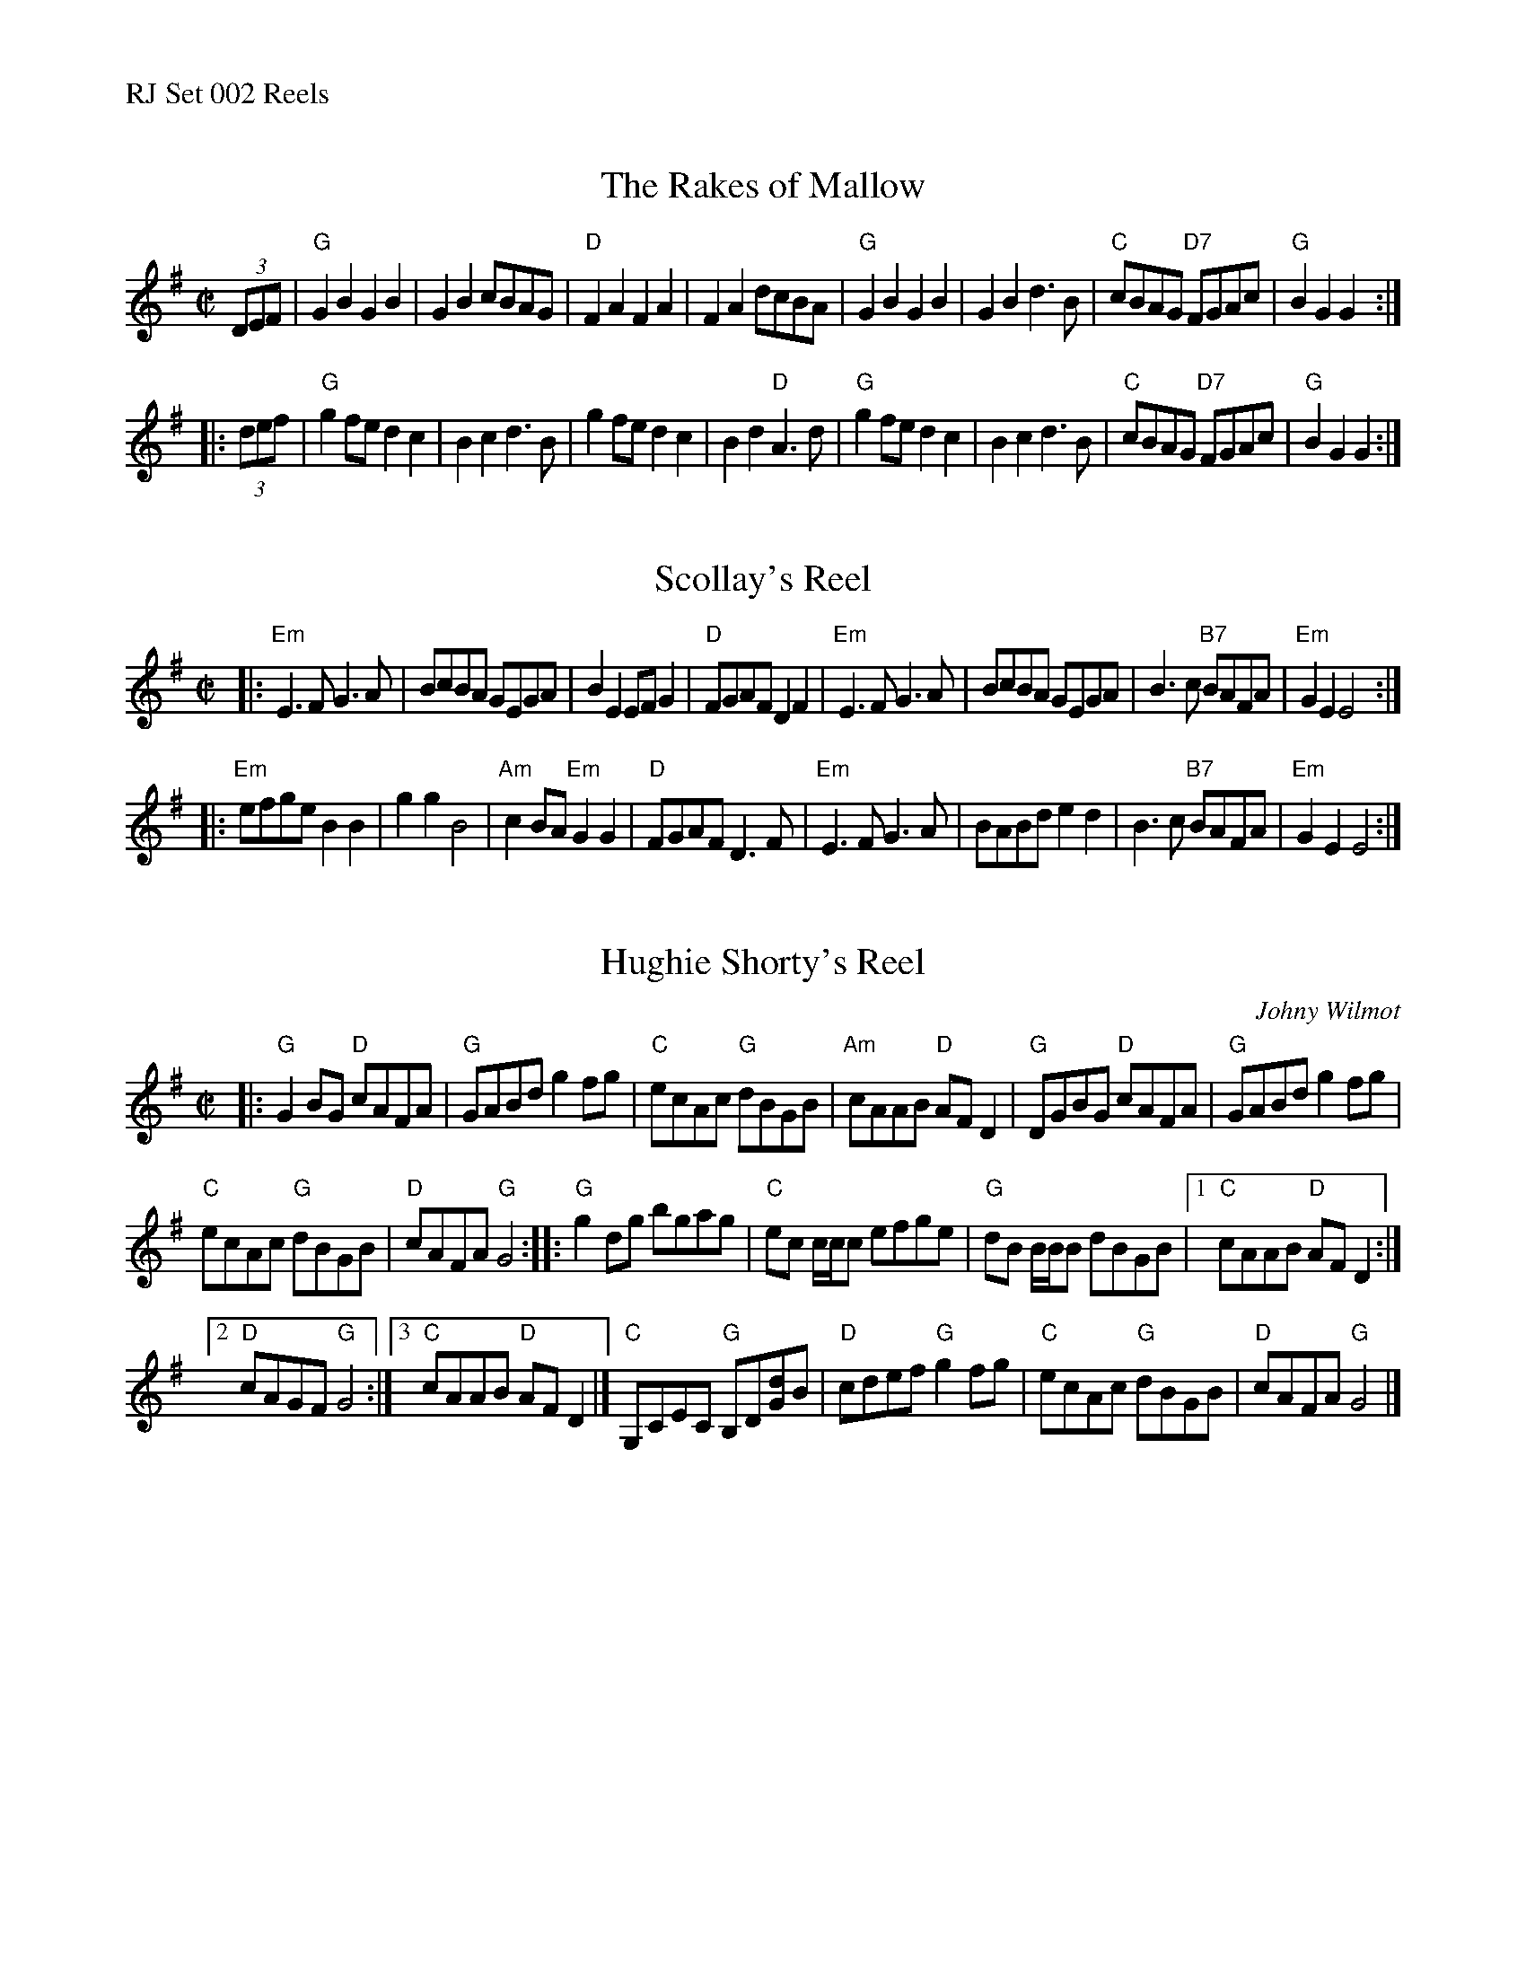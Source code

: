 %%text RJ Set 002 Reels


X: 1
T: The Rakes of Mallow
M: C|
R: polka
K: G
(3DEF |\
"G"G2B2 G2B2 | G2B2 cBAG | "D"F2A2 F2A2 | F2A2 dcBA |\
"G"G2B2 G2B2 | G2B2 d3B | "C"cBAG "D7"FGAc | "G"B2G2 G2 :|
|: (3def |\
"G"g2fe d2c2 | B2c2 d3B | g2fe d2c2 | B2d2 "D"A3d |\
"G"g2fe d2c2 | B2c2 d3B | "C"cBAG "D7"FGAc | "G"B2G2 G2 :|
% text Roaring Jelly  R-3


X: 2
T: Scollay's Reel
M: C|
I: RJ R-122
Z: Transcribed to abc by Mary Lou Knack
R: reel
K: Em
|:\
"Em"E3F G3A | BcBA GEGA | B2E2 EFG2 | "D"FGAF D2F2 |\
"Em"E3F G3A | BcBA GEGA | B3c "B7"BAFA | "Em"G2E2 E4 :|
|:\
"Em"efge B2B2 | g2g2 B4 | "Am"c2BA "Em"G2G2 | "D"FGAF D3F |\
"Em"E3F G3A | BABd e2d2 | B3c "B7"BAFA | "Em"G2E2 E4 :|


X: 3
T: Hughie Shorty's Reel
C: Johny Wilmot
N: RJ R-98
M: C|
Z: Transcribed to abc by Mary Lou Knack
R: reel
K: G
|:\
"G"G2BG "D"cAFA | "G"GABd g2fg |\
"C"ecAc "G"dBGB | "Am"cAAB "D"AFD2 |\
"G"DGBG "D"cAFA | "G"GABd g2fg |
"C"ecAc "G"dBGB | "D"cAFA "G"G4 ::\
"G"g2dg bgag | "C"ec c/c/c efge |\
"G"dB B/B/B dBGB |[1 "C"cAAB "D"AFD2 :|
[2 "D"cAGF "G"G4 :|3 "C"cAAB "D"AFD2 |]\
"C"G,CEC "G"B,D[dG]B | "D"cdef "G"g2fg |\
"C"ecAc "G"dBGB | "D"cAFA "G"G4 |]

